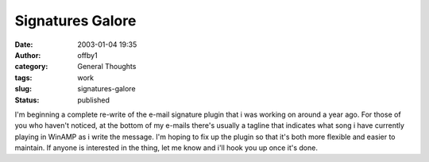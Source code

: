 Signatures Galore
#################
:date: 2003-01-04 19:35
:author: offby1
:category: General Thoughts
:tags: work
:slug: signatures-galore
:status: published

I'm beginning a complete re-write of the e-mail signature plugin that i
was working on around a year ago. For those of you who haven't noticed,
at the bottom of my e-mails there's usually a tagline that indicates
what song i have currently playing in WinAMP as i write the message. I'm
hoping to fix up the plugin so that it's both more flexible and easier
to maintain. If anyone is interested in the thing, let me know and i'll
hook you up once it's done.
